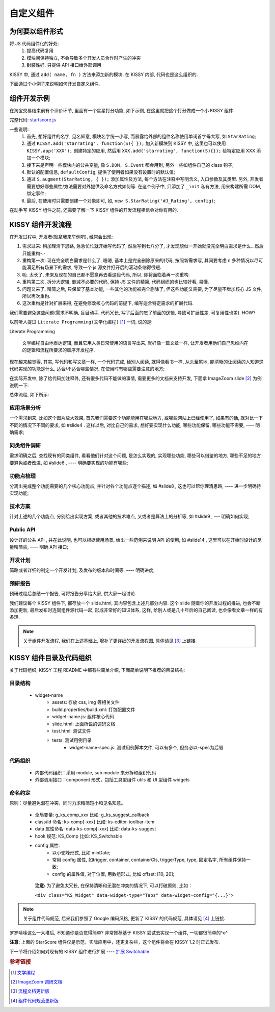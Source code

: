 .. _yourwidgets:


自定义组件
===============================================


为何要以组件形式
------------------------

将 JS 代码组件化的好处:
 #. 提高代码复用
 #. 模块间保持独立, 不会导致多个开发人员合作时产生的冲突
 #. 封装性好, 只提供 API 接口给外部调用


KISSY 中, 通过 ``add( name, fn )`` 方法来添加新的模块. 在 KISSY 内部, 代码也是这么组织的.

下面通过个小例子来说明如何开发自定义组件.



组件开发示例
-------------------
在淘宝交易结束前有个评价环节, 里面有一个星星打分功能, 如下示例, 在这里就把这个打分做成一个小 KISSY 组件.

.. raw:: html
   
    <div class="demo">
        <style>
            /************************打分*********************/
            .hide {
                display: none;
            }
            .rate-type, .rating-tips, .rating-pop-tip {
                background:url("http://a.tbcdn.cn/app/rc/img/icon_v2.gif") no-repeat scroll 1000px 1000px transparent;
            }
            .rating-level, .rating-level a {
                background:url("http://a.tbcdn.cn/app/rc/img/star_v2.png") no-repeat scroll 1000px 1000px transparent;
            }
            
            .rating-bd {
                position:relative;
            }
            .rating-tips {
                position:absolute;
                left: 320px;
                height:65px;
                width:305px;
                background-position: 0 0;
            }
            .rating-tips h5, .rating-tips p {
                font-weight:normal;
                left:12px;
                position:absolute;
                top:20px;
                margin: 0;
                font-size: 12px;
            }
            .rating-tips p {
                height:50px;
                text-indent:4em;
                width:158px;
            }
            .shop-rating {
                height:25px;
                overflow:hidden;
                padding:2px 0;
                position:relative;
                z-index:999;
            }
            .rating-pop-tip {
                position: absolute;
                width: 162px;
                height: 50px;
                z-index: 1000;
                padding: 12px 10px;
                background-position: -40px -175px;
            }
            .rating-pop-tip span {
                color: #ff6d02;
            }
            .rating-pop-tip em {
                font-family: arial;
                font-weight: bold;
                color: #ff6600;
            }
            .rating-pop-tip strong {
                display: block;
                padding-top: 2px;
                color: #666666;
                font-weight: normal;
                line-height: 16px;
            }
            .shop-rating span {
                display:block;
                float:left;
                height:23px;
                line-height:23px;
            }
            
            .shop-rating span.title {
                font-size: 14px;
                width: 100px;
                margin-right: 5px;
                text-align: right;
            }
            .shop-rating .result {
                margin-left:20px;
                padding-top:2px;
            }
            .shop-rating .result span {
                color:#FF6D02;
            }
            .shop-rating .result em {
                color:#FF6600;
                font-family:arial;
                font-weight:bold;
            }
            .shop-rating .result strong {
                color:#666666;
                font-weight:normal;
            }
            
            .rating-level {
                float: left;
                position:relative;
                height:23px;
                width:120px;
                margin:0 0 0 40px;
                padding-left: 0;
                background-position:0 0;
                z-index:1000;
            }
            .rating-level li {
                display:inline;
            }
            .rating-level a {
                line-height: 23px;
                height: 23px;
                margin: 0 0;
                position: absolute;
                top: 0px;
                left: 0px;
                text-indent: -999em;
                *zoom: 1;
                outline: none;
            }
            .rating-level a.one-star {
                width: 20%;
                z-index: 6;
            }
            .rating-level a.two-stars {
                width: 40%;
                z-index: 5;
            }
            .rating-level a.three-stars {
                width: 60%;
                z-index: 4;
            }
            .rating-level a.four-stars {
                width: 80%;
                z-index: 3;
            }
            .rating-level a.five-stars {
                width: 100%;
                z-index: 2;
            }
            
            .rating-level .current-rating,
            .rating-level a:hover {
                background-position: 0px -28px;
            }
            
            .rating-level a.one-star:hover, .rating-level a.two-stars:hover,
            .rating-level a.one-star.current-rating, .rating-level a.two-stars.current-rating {
                background-position: 0px -116px;
            }
            
            .rating-level .three-stars .current-rating, .rating-level .four-stars .current-rating, .rating-level .five-stars .current-rating {
                background-position: 0px -28px;
            }
        </style>
        <div id="J_Rating" class="rating-bd">
            <div class="rating-tips">
                <h5>小提示：</h5>
                <p>点击星星就能打分了，该打分完全是匿名滴。</p>
            </div>
            <div class="shop-rating">
                <span class="title">设计美观:</span>
                <ul class="rating-level">
                    <li><a href="#" data-star-value="1" class="one-star">1</a></li>
                    <li><a href="#" data-star-value="2" class="two-stars">2</a></li>
                    <li><a href="#" data-star-value="3" class="three-stars">3</a></li>
                    <li><a href="#" data-star-value="4" class="four-stars">4</a></li>
                    <li><a href="#" data-star-value="5" class="five-stars">5</a></li>
                </ul>
                <span class="result"></span>
                <input type="hidden" size="2" value="" name="dsr1" />
            </div>
            
            <div class="shop-rating">
                <span class="title">维护简易:</span>
                <ul class="rating-level">
                    <li><a href="#" data-star-value="1" class="one-star">1</a></li>
                    <li><a href="#" data-star-value="2" class="two-stars">2</a></li>
                    <li><a href="#" data-star-value="3" class="three-stars">3</a></li>
                    <li><a href="#" data-star-value="4" class="four-stars">4</a></li>
                    <li><a href="#" data-star-value="5" class="five-stars">5</a></li>
                </ul>
                <span class="result"></span>
                <input type="hidden" size="2" value="" name="dsr2" />
            </div>
            
            <div class="shop-rating">
                <span class="title">加载迅速:</span>
                <ul class="rating-level">
                    <li><a href="#" data-star-value="1" class="one-star">1</a></li>
                    <li><a href="#" data-star-value="2" class="two-stars">2</a></li>
                    <li><a href="#" data-star-value="3" class="three-stars">3</a></li>
                    <li><a href="#" data-star-value="4" class="four-stars">4</a></li>
                    <li><a href="#" data-star-value="5" class="five-stars">5</a></li>
                </ul>
                <span class="result"></span>
                <input type="hidden" size="2" value="" name="dsr3" />
            </div>
            <div class="rating-pop-tip hide"></div>
            <!-- <p class="msg"><span class="error"></span></p> -->
        </div>
        <script src="../static/quickstart/starscore.js"></script>
        <script>
            KISSY.ready(function(S) {
                new S.StarRating('#J_Rating',
                    {reason: [['太丑了', '不好看', '一般般', '很漂亮', '哇!非常漂亮'],
                                ['太难维护了', '不好维护', '一般般', '维护很简单', '维护超级容易'],
                                ['太慢了', '有点小慢', '一般般', '挺快的', '超级快!']],
                    level: ['非常不满意','很不满意','一般','很满意','非常满意']}
                );
                
            });
        </script>
    </div>


完整代码: `startscore.js <../static/quickstart/starscore.js>`_

一些说明:
 #. 首先, 想好组件的名字, 见名知意, 模块名字统一小写, 而暴露给外部的组件名称使用单词首字母大写, 如 ``StarRating``;
 #. 通过 ``KISSY.add('starrating', function(S){ });`` 加入新模块到 KISSY 中, 这里也可以使用 ``KISSY.app('XXX');`` 创建特定的应用, 然后用 ``XXX.add('starrating', function(S){});`` 给特定应用 XXX 添加一个模块;
 #. 接下来是声明一些模块内的公共变量, 像 ``S.DOM, S.Event`` 都会用到, 另外一些如组件自己的 class 钩子;
 #. 默认的配置信息, ``defaultConfig``, 提供了使用者如果没有设置时的默认值;
 #. 通过 ``S.augment(StarRating, { });`` 添加属性及方法, 每个方法在注释中写明含义, 入口参数及其类型. 另外, 开发者需要想好哪些属性/方法需要对外提供及命名方式如何等. 在这个例子中, 只添加了 ``_init`` 私有方法, 用来构建所需 DOM, 绑定事件;
 #. 最后, 在使用时只需要创建一个对象即可, 如, ``new S.StarRating('#J_Rating', config)``;



.. _kissyflow:

在动手写 KISSY 组件之前, 还需要了解一下 KISSY 组件的开发流程相信会对你有用的.



KISSY 组件开发流程
-------------------------------
在开发过程中, 开发者(就拿我来举例吧), 经常会出现:

#. 需求过来: 稍加理清下思路, 急急忙忙就开始写代码了, 然后写到七八分了, 才发现貌似一开始就没完全明白需求是什么...然后只能重构-.-

#. 重构第一次: 现在完全明白需求是什么了, 嗯嗯, 基本上是完全删除原来的代码, 按照新需求写, 其间要考虑 n 多种情况以尽可能满足所有场景下的需求, 导致一个 js 源文件打开后的滚动条缩得很短.

#. 呃. 太长了, 未来及现在的自己都不愿意再去看这段代码, 所以, 即将面临着再一次重构.

#. 重构第二次, 拆分大逻辑, 删减不必要的代码, 保持 JS 文件的精简, 代码组织的也比较好看, 易懂.

#. 问题又来了, 精简之后, 只保留了基本功能, 一些其他的功能被完全删除了, 但这些功能又需要, 为了尽量不增加核心 JS 文件, 所以再次重构.

#. 这次重构是针对扩展来得, 在避免修改核心代码的前提下, 编写适合特定需求的扩展代码.


我们需要避免这些问题(需求不明确, 盲目动手, 代码冗长, 写了后面的忘了前面的逻辑, 导致可扩展性差, 可复用性也差). HOW?



以前听人提过 ``Literate Programming(文学化编程)`` [1]_ 一词, 说的是: 

Literate Programming

    文学编程自由地表达逻辑, 而且它用人类日常使用的语言写出来, 就好像一篇文章一样, 让开发者用他们自己思维内在的逻辑和流程所要求的顺序开发程序.
    
    


现在越来越觉得, 其实, 写代码和写文章一样, 一个代码完成, 给别人阅读, 就得像看书一样, 从头至尾地, 能清晰的让阅读的人知道这代码实现的功能是什么, 适合/不适合哪些情况, 在使用时有哪些需要注意的地方;

在实际开发中, 除了给代码加注释外, 还有很多代码不能做的事情, 需要更多的文档来支持开发, 下面拿 ImageZoom slide [2]_ 为例说明一下:


总体流程, 如下所示:

.. raw:: html

    <p><a href="../static/quickstart/flowC.jpg" title="完整大图" target="_blank"><img src="../static/quickstart/flow.jpg" style="width:720px"/></a></p>

应用场景分析
~~~~~~~~~~~~~~~~~~~~~~

一个需求到来, 比如这个图片放大效果, 首先我们需要这个功能能用在哪些地方, 或哪些网站上已经使用了, 如果有的话, 就对比一下不同的情况下不同的要求, 如 #slide4 . 这样以后, 对比自己的需求, 想好要实现什么功能, 哪些功能保留, 哪些功能不需要, ---- 明确需求;


同类组件调研
~~~~~~~~~~~~~~~~~~~~~~

需求明确之后, 查找现有的同类组件, 看看他们针对这个问题, 是怎么实现的, 实现哪些功能, 哪些可以借鉴的地方, 哪些不足的地方要避免或者改进, 如 #slide6 , ---- 明确要实现的功能有哪些;


功能点梳理
~~~~~~~~~~~~~~~~~~~~~~

分离出完成整个功能需要的几个核心功能点, 并针对各个功能点逐个描述, 如 #slide8 , 这也可以帮你理清思路,  ---- 进一步明确待实现功能;


技术方案
~~~~~~~~~~~~~~~~~~~~~~

针对上述的几个功能点, 分别给出实现方案, 或者其他的技术难点, 又或者是算法上的分析等, 如 #slide9 , --- 明确如何实现;


Public API
~~~~~~~~~~~~~~~~~~~~~~

设计好的公共 API , 并在此说明, 也可以根据使用场景, 给出一些范例来说明 API 的使用, 如 #slide14 , 这里可以在开始时设计的尽量精简些, ---- 明确 API 接口;


开发计划
~~~~~~~~~~~~~~~~~~~~~~

简略或者详细的制定一个开发计划, 及发布的版本和时间等, ---- 明确进度;


预研报告
~~~~~~~~~~~~~~~~~~~~~~

预研过程后总结一个报告, 可将报告分享给大家, 供大家一起讨论.



我们建议每个 KISSY 组件下, 都存放一个 slide.html, 其内容包含上述几部分内容. 这个 slide 随着你的开发过程的推进, 也会不断添加更新, 最后发布时连同组件源代码一起, 形成非常好的知识体系, 这样, 给别人或是几十年后的自己阅读, 也会像看文章一样的有条理.

.. note::

    关于组件开发流程, 我们在上述基础上, 增补了更详细的开发流程图, 具体请见 [3]_ 上链接.


KISSY 组件目录及代码组织
-------------------------------

关于代码组织, KISSY 工程 README 中都有些简单介绍, 下面简单说明下推荐的目录结构:

目录结构
~~~~~~~~~~~~~~~~~~~~~~

 * widget-name
    * assets:                      存放 css, img 等相关文件
    * build.properties/build.xml:  打包配置文件
    * widget-name.js:              组件核心代码
    * slide.html:                  上面所说的调研文档
    * test.html:                   测试文件
    * tests:                       测试用例目录
        * widget-name-spec.js:     测试用例脚本文件, 可以有多个, 但务必以-spec为后缀

代码组织
~~~~~~~~~~~~~~~~~~~~~~

 * 内部代码组织：采用 module, sub module 来分拆和组织代码
 * 外部调用接口：component 形式，包括工具型组件 utils 和 UI 型组件 widgets

命名约定
~~~~~~~~~~~~~~~~~~~~~~

原则：尽量避免潜在冲突，同时力求精简短小和见名知意。

 * 全局变量:       g_ks_comp_xxx        比如: g_ks_suggest_callback
 * class/id 命名: ks-comp[-xxx]        比如: ks-editor-toolbar-item
 * data 属性命名:  data-ks-comp[-xxx]   比如: data-ks-suggest
 * hook 规范:     KS_Comp              比如: KS_Switchable
 * config 属性:
     * 以小驼峰形式, 比如 minDate;
     * 常用 config 属性, 如trigger, container, containerCls, triggerType, type, 固定名字, 所有组件保持一致;
     * config 的属性值, 对于位置, 用数组形式, 比如 offset: [10, 20];


  **注意:** 为了避免太冗长, 在保持清晰和无潜在冲突的情况下, 可以打破原则, 比如：

  ``<div class="KS_Widget" data-widget-type="Tabs" data-widget-config="{...}">``

.. note::

    关于组件代码规范, 后来我们参照了 Google 编码风格, 更新了 KISSY 的代码规范, 具体请见 [4]_ 上链接.


罗罗嗦嗦这么一大堆后, 不知道你是否觉得简单? 非常推荐基于 KISSY 尝试去实现一个组件, 一切都很简单的^o^

**注意:** 上面的 StarScore 组件仅是示范，实际应用中，还更复杂些，这个组件将会在 KISSY 1.2 时正式发布.


下一节将介绍如何对现有的 KISSY 组件进行扩展 ---- `扩展 Switchable <extendwidgets.html>`_




.. rubric:: 参考链接
.. [1] `文学编程 <http://zh.wikipedia.org/zh-cn/%E6%96%87%E5%AD%A6%E7%BC%96%E7%A8%8B>`_
.. [2] `ImageZoom 调研文档 <http://kissyteam.github.com/kissy/src/imagezoom/slide.html>`_
.. [3] `流程文档更新版 <http://kissyui.com/blog/2010/10/kissy-development-flow/>`_
.. [4] `组件代码规范更新版 <http://kissyui.com/blog/2010/10/kissy-coding-style/>`_

